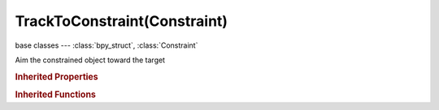 TrackToConstraint(Constraint)
=============================

.. module:: bpy.types

base classes --- :class:`bpy_struct`, :class:`Constraint`

.. class:: TrackToConstraint(Constraint)

   Aim the constrained object toward the target

   .. attribute:: head_tail

      Target along length of bone: Head=0, Tail=1

      :type: float in [0, 1], default 0.0

   .. attribute:: subtarget

      :type: string, default "", (never None)

   .. attribute:: target

      Target Object

      :type: :class:`Object`

   .. attribute:: track_axis

      Axis that points to the target object

      :type: enum in ['TRACK_X', 'TRACK_Y', 'TRACK_Z', 'TRACK_NEGATIVE_X', 'TRACK_NEGATIVE_Y', 'TRACK_NEGATIVE_Z'], default 'TRACK_X'

   .. attribute:: up_axis

      Axis that points upward

      :type: enum in ['UP_X', 'UP_Y', 'UP_Z'], default 'UP_X'

   .. attribute:: use_bbone_shape

      Follow shape of B-Bone segments when calculating Head/Tail position

      :type: boolean, default False

   .. attribute:: use_target_z

      Target's Z axis, not World Z axis, will constraint the Up direction

      :type: boolean, default False

   .. classmethod:: bl_rna_get_subclass(id, default=None)
   
      :arg id: The RNA type identifier.
      :type id: string
      :return: The RNA type or default when not found.
      :rtype: :class:`bpy.types.Struct` subclass


   .. classmethod:: bl_rna_get_subclass_py(id, default=None)
   
      :arg id: The RNA type identifier.
      :type id: string
      :return: The class or default when not found.
      :rtype: type


.. rubric:: Inherited Properties

.. hlist::
   :columns: 2

   * :class:`bpy_struct.id_data`
   * :class:`Constraint.name`
   * :class:`Constraint.type`
   * :class:`Constraint.owner_space`
   * :class:`Constraint.target_space`
   * :class:`Constraint.mute`
   * :class:`Constraint.show_expanded`
   * :class:`Constraint.is_valid`
   * :class:`Constraint.active`
   * :class:`Constraint.is_proxy_local`
   * :class:`Constraint.influence`
   * :class:`Constraint.error_location`
   * :class:`Constraint.error_rotation`

.. rubric:: Inherited Functions

.. hlist::
   :columns: 2

   * :class:`bpy_struct.as_pointer`
   * :class:`bpy_struct.driver_add`
   * :class:`bpy_struct.driver_remove`
   * :class:`bpy_struct.get`
   * :class:`bpy_struct.is_property_hidden`
   * :class:`bpy_struct.is_property_readonly`
   * :class:`bpy_struct.is_property_set`
   * :class:`bpy_struct.items`
   * :class:`bpy_struct.keyframe_delete`
   * :class:`bpy_struct.keyframe_insert`
   * :class:`bpy_struct.keys`
   * :class:`bpy_struct.path_from_id`
   * :class:`bpy_struct.path_resolve`
   * :class:`bpy_struct.property_unset`
   * :class:`bpy_struct.type_recast`
   * :class:`bpy_struct.values`

